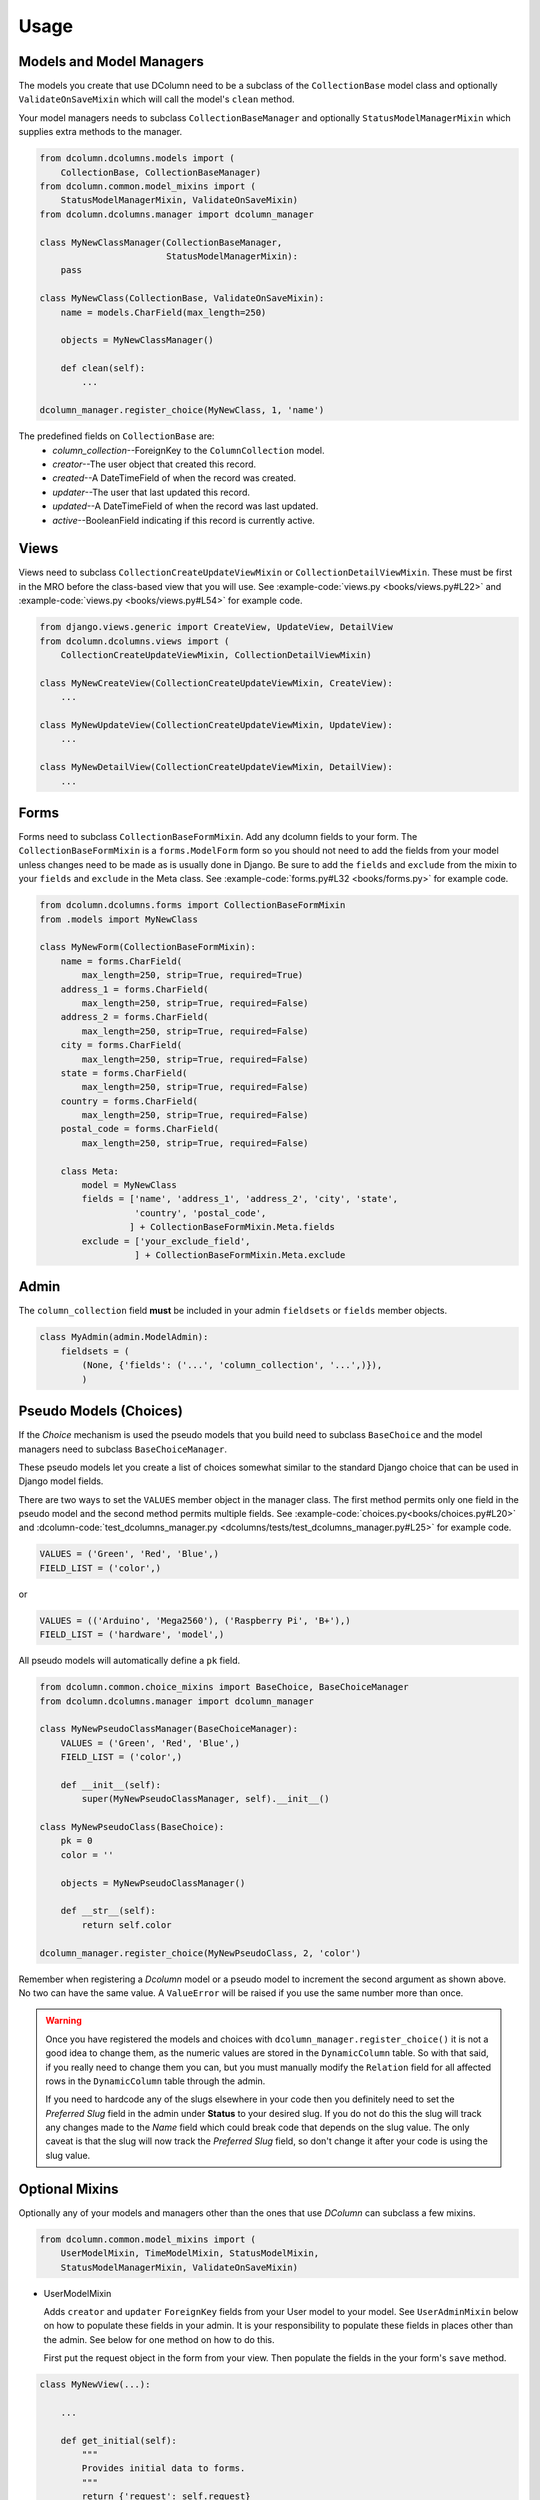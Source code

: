 *****
Usage
*****

Models and Model Managers
=========================
The models you create that use DColumn need to be a subclass of the
``CollectionBase`` model class and optionally ``ValidateOnSaveMixin``
which will call the model's ``clean`` method.

Your model managers needs to subclass ``CollectionBaseManager`` and
optionally ``StatusModelManagerMixin`` which supplies extra methods to the
manager.

.. code::

    from dcolumn.dcolumns.models import (
        CollectionBase, CollectionBaseManager)
    from dcolumn.common.model_mixins import (
        StatusModelManagerMixin, ValidateOnSaveMixin)
    from dcolumn.dcolumns.manager import dcolumn_manager

    class MyNewClassManager(CollectionBaseManager,
                            StatusModelManagerMixin):
        pass

    class MyNewClass(CollectionBase, ValidateOnSaveMixin):
        name = models.CharField(max_length=250)

        objects = MyNewClassManager()

        def clean(self):
            ...

    dcolumn_manager.register_choice(MyNewClass, 1, 'name')

The predefined fields on ``CollectionBase`` are:
  * *column_collection*--ForeignKey to the ``ColumnCollection`` model.
  * *creator*--The user object that created this record.
  * *created*--A DateTimeField of when the record was created.
  * *updater*--The user that last updated this record.
  * *updated*--A DateTimeField of when the record was last updated.
  * *active*--BooleanField indicating if this record is currently active.

Views
=====
Views need to subclass ``CollectionCreateUpdateViewMixin`` or
``CollectionDetailViewMixin``. These must be first in the MRO before the
class-based view that you will use. See
:example-code:`views.py <books/views.py#L22>` and
:example-code:`views.py <books/views.py#L54>` for example code.

.. code::

    from django.views.generic import CreateView, UpdateView, DetailView
    from dcolumn.dcolumns.views import (
        CollectionCreateUpdateViewMixin, CollectionDetailViewMixin)

    class MyNewCreateView(CollectionCreateUpdateViewMixin, CreateView):
        ...

    class MyNewUpdateView(CollectionCreateUpdateViewMixin, UpdateView):
        ...

    class MyNewDetailView(CollectionCreateUpdateViewMixin, DetailView):
        ...

Forms
=====
Forms need to subclass ``CollectionBaseFormMixin``. Add any dcolumn fields
to your form. The ``CollectionBaseFormMixin`` is a ``forms.ModelForm``
form so you should not need to add the fields from your model unless
changes need to be made as is usually done in Django. Be sure to add the
``fields`` and ``exclude`` from the mixin to your ``fields`` and
``exclude`` in the Meta class.
See :example-code:`forms.py#L32 <books/forms.py>` for example code.

.. code::

    from dcolumn.dcolumns.forms import CollectionBaseFormMixin
    from .models import MyNewClass

    class MyNewForm(CollectionBaseFormMixin):
        name = forms.CharField(
            max_length=250, strip=True, required=True)
        address_1 = forms.CharField(
            max_length=250, strip=True, required=False)
        address_2 = forms.CharField(
            max_length=250, strip=True, required=False)
        city = forms.CharField(
            max_length=250, strip=True, required=False)
        state = forms.CharField(
            max_length=250, strip=True, required=False)
        country = forms.CharField(
            max_length=250, strip=True, required=False)
        postal_code = forms.CharField(
            max_length=250, strip=True, required=False)

        class Meta:
            model = MyNewClass
            fields = ['name', 'address_1', 'address_2', 'city', 'state',
                      'country', 'postal_code',
                     ] + CollectionBaseFormMixin.Meta.fields
            exclude = ['your_exclude_field',
                      ] + CollectionBaseFormMixin.Meta.exclude

Admin
=====
The ``column_collection`` field **must** be included in your admin
``fieldsets`` or ``fields`` member objects.

.. code::

   class MyAdmin(admin.ModelAdmin):
       fieldsets = (
           (None, {'fields': ('...', 'column_collection', '...',)}),
           )

Pseudo Models (Choices)
=======================
If the *Choice* mechanism is used the pseudo models that you build need to
subclass ``BaseChoice`` and the model managers need to subclass
``BaseChoiceManager``.

These pseudo models let you create a list of choices somewhat similar to
the standard Django choice that can be used in Django model fields.

There are two ways to set the ``VALUES`` member object in the manager
class. The first method permits only one field in the pseudo model
and the second method permits multiple fields.
See :example-code:`choices.py<books/choices.py#L20>` and
:dcolumn-code:`test_dcolumns_manager.py
<dcolumns/tests/test_dcolumns_manager.py#L25>` for example code.

.. code::

    VALUES = ('Green', 'Red', 'Blue',)
    FIELD_LIST = ('color',)

or

.. code::

    VALUES = (('Arduino', 'Mega2560'), ('Raspberry Pi', 'B+'),)
    FIELD_LIST = ('hardware', 'model',)

All pseudo models will automatically define a ``pk`` field.

.. code::

    from dcolumn.common.choice_mixins import BaseChoice, BaseChoiceManager
    from dcolumn.dcolumns.manager import dcolumn_manager

    class MyNewPseudoClassManager(BaseChoiceManager):
        VALUES = ('Green', 'Red', 'Blue',)
        FIELD_LIST = ('color',)

        def __init__(self):
            super(MyNewPseudoClassManager, self).__init__()

    class MyNewPseudoClass(BaseChoice):
        pk = 0
        color = ''

        objects = MyNewPseudoClassManager()

        def __str__(self):
            return self.color

    dcolumn_manager.register_choice(MyNewPseudoClass, 2, 'color')

Remember when registering a `Dcolumn` model or a pseudo model to increment
the second argument as shown above. No two can have the same value. A
``ValueError`` will be raised if you use the same number more than once.

.. warning::

  Once you have registered the models and choices with
  ``dcolumn_manager.register_choice()`` it is not a good idea to change
  them, as the numeric values are stored in the ``DynamicColumn`` table.
  So with that said, if you really need to change them you can, but you
  must manually modify the ``Relation`` field for all affected rows in
  the ``DynamicColumn`` table through the admin.

  If you need to hardcode any of the slugs elsewhere in your code then you
  definitely need to set the *Preferred Slug* field in the admin under
  **Status** to your desired slug. If you do not do this the slug will
  track any changes made to the *Name* field which could break code that
  depends on the slug value. The only caveat is that the slug will now
  track the *Preferred Slug* field, so don't change it after your code is
  using the slug value.

Optional Mixins
===============
Optionally any of your models and managers other than the ones that use
*DColumn* can subclass a few mixins.

.. code::

    from dcolumn.common.model_mixins import (
        UserModelMixin, TimeModelMixin, StatusModelMixin,
        StatusModelManagerMixin, ValidateOnSaveMixin)

* UserModelMixin

  Adds ``creator`` and ``updater`` ``ForeignKey`` fields from your User
  model to your model. See ``UserAdminMixin`` below on how to populate
  these fields in your admin. It is your responsibility to populate these
  fields in places other than the admin. See below for one method on how
  to do this.

  First put the request object in the form from your view. Then populate
  the fields in the your form's ``save`` method.

.. code::

    class MyNewView(...):

        ...

        def get_initial(self):
            """
            Provides initial data to forms.
            """
            return {'request': self.request}

.. code::

    class MyNewForm(forms.ModelForm):

        ...

        def save(self, commit=True):
            request = self.initial.get('request')

            if request:
                inst.updater = request.user

                # Populate the creator only on new records.
                if not hasattr(inst, 'creator') or not inst.creator:
                    inst.creator = request.user
                    inst.active = True

* UserAdminMixin

  Saves the ``request.user`` to the ``creator`` and ``updater`` in your
  admin when ``UserModelMixin`` is used.

* TimeModelMixin

  Adds ``created`` and ``updated`` ``DateTimeField`` fields to your
  models. This mixin will save the UTC aware time in the two fields.

* StatusModelMixin

  Adds an ``active`` ``BooleanField`` field to your models. See the above
  code snippet on how to populate the active field in the form's ``save``
  method.

* StatusModelManagerMixin

  Adds a DB access method to your model manager. See
  :dcolumn-code:`model_mixins.py<common/model_mixins.py#L154>` for how it
  is implemented.

* ValidateOnSaveMixin

  Calls the clean method on the model. This should be the last class
  inherited in your model. The one farthermost on the right.

.. code::

    class MyNewModel(..., ValidateOnSaveMixin):
        ...

        def clean(self):
            ...
